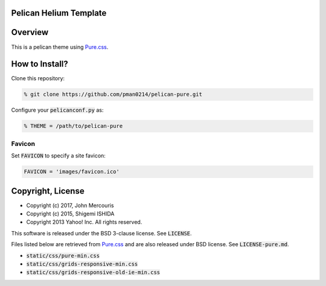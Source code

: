 Pelican Helium Template
=====================

Overview
========

This is a pelican theme using `Pure.css <http://purecss.io/>`_.


How to Install?
===============

Clone this repository:

.. code-block:: bash

   % git clone https://github.com/pman0214/pelican-pure.git

Configure your :code:`pelicanconf.py` as:

.. code-block:: python

   % THEME = /path/to/pelican-pure

Favicon
~~~~~~~

Set :code:`FAVICON` to specify a site favicon:

.. code-block:: python

   FAVICON = 'images/favicon.ico'

Copyright, License
==================
* Copyright (c) 2017, John Mercouris
* Copyright (c) 2015, Shigemi ISHIDA
* Copyright 2013 Yahoo! Inc. All rights reserved.

This software is released under the BSD 3-clause license.
See :code:`LICENSE`.

Files listed below are retrieved from `Pure.css <http://purecss.io/>`_ and are also released under BSD license.
See :code:`LICENSE-pure.md`.

* :code:`static/css/pure-min.css`
* :code:`static/css/grids-responsive-min.css`
* :code:`static/css/grids-responsive-old-ie-min.css`

